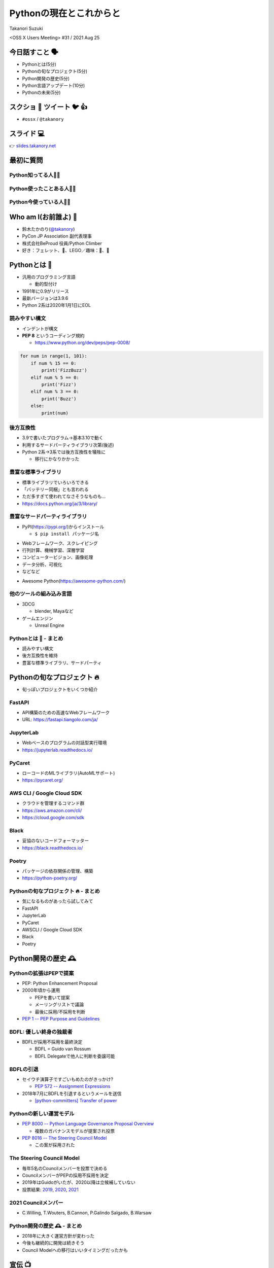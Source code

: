 ==========================
 Pythonの現在とこれからと
==========================

Takanori Suzuki

<OSS X Users Meeting> #31 / 2021 Aug 25

今日話すこと 🗣
===============
* Pythonとは(5分)
* Pythonの旬なプロジェクト(5分)
* Python開発の歴史(5分)
* Python言語アップデート(10分)
* Pythonの未来(5分)

スクショ 📸 ツイート 🐦 👍
==========================
* ``#ossx`` / ``@takanory``

スライド 💻
===========
👉 `slides.takanory.net <https://slides.takanory.net>`_

最初に質問
==========

Python知ってる人🙋‍♂️
---------------------

Python使ったことある人🙋‍♀️
---------------------------

Python今使っている人🙋‍♂️
-------------------------

Who am I(お前誰よ) 👤
=====================
* 鈴木たかのり(`@takanory <https://twitter.com/takanory>`_)
* PyCon JP Association 副代表理事
* 株式会社BeProud 役員/Python Climber
* 好き：フェレット、🍺、LEGO／趣味：🎺、🧗

.. image:: /assets/images/sokidan-square.jpg

Pythonとは 🐍
==============

.. revealjs-break::

* 汎用のプログラミング言語

  * 動的型付け
* 1991年に0.9がリリース
* 最新バージョンは3.9.6
* Python 2系は2020年1月1日にEOL

読みやすい構文
--------------
* インデントが構文
* **PEP 8** というコーディング規約

  * https://www.python.org/dev/peps/pep-0008/

.. code-block:: python

   for num in range(1, 101):
       if num % 15 == 0:
           print('FizzBuzz')
       elif num % 5 == 0:
           print('Fizz')
       elif num % 3 == 0:
           print('Buzz')
       else:
           print(num)

後方互換性
----------
* 3.9で書いたプログラム→基本3.10で動く
* 利用するサードパーティライブラリ次第(後述)
* Python 2系→3系では後方互換性を犠牲に

  * 移行にかなりかかった

豊富な標準ライブラリ
--------------------
* 標準ライブラリでいろいろできる
* 「バッテリー同梱」とも言われる
* ただ多すぎて使われてなさそうなものも...
* https://docs.python.org/ja/3/library/

豊富なサードパーティライブラリ
--------------------------------
* PyPI(https://pypi.org/)からインストール

  * ``$ pip install パッケージ名``

.. image:: images/pypi.png
   :width: 70%
   :alt: PyPI

.. revealjs-break::

* Webフレームワーク、スクレイピング
* 行列計算、機械学習、深層学習
* コンピュータービジョン、画像処理
* データ分析、可視化
* などなど

.. revealjs-break::

* Awesome Python(https://awesome-python.com/)

.. image:: images/awesome-python.png
   :width: 80%
   :alt: Awesome Python

他のツールの組み込み言語
------------------------
* 3DCG

  * blender, Mayaなど
* ゲームエンジン

  * Unreal Engine

Pythonとは 🐍 - まとめ
----------------------
* 読みやすい構文
* 後方互換性を維持
* 豊富な標準ライブラリ、サードパーティ

Pythonの旬なプロジェクト 🔥
===========================
* 旬っぽいプロジェクトをいくつか紹介

FastAPI
-------
* API構築のための高速なWebフレームワーク
* URL: https://fastapi.tiangolo.com/ja/

.. image:: images/fastapi.png
   :width: 70%

.. Pythonの標準である型ヒントに基づいてAPIを構築するための、モダンで、高速(高パフォーマンス)な、Web フレームワーク

JupyterLab
----------
* Webベースのプログラムの対話型実行環境
* https://jupyterlab.readthedocs.io/

.. image:: images/jupyterlab.png
   :width: 70%

PyCaret
-------
* ローコードのMLライブラリ(AutoMLサポート)
* https://pycaret.org/

.. image:: images/pycaret.png
   :width: 70%

AWS CLI / Google Cloud SDK
--------------------------
* クラウドを管理するコマンド群
* https://aws.amazon.com/cli/
* https://cloud.google.com/sdk

Black
-----
* 妥協のないコードフォーマッター
* https://black.readthedocs.io/

.. image:: images/black.png
   :width: 70%

Poetry
------
* パッケージの依存関係の管理、構築
* https://python-poetry.org/

.. image:: images/poetry.png
   :width: 65%

Pythonの旬なプロジェクト 🔥 - まとめ
------------------------------------
* 気になるものがあったら試してみて
* FastAPI
* JupyterLab
* PyCaret
* AWSCLI / Google Cloud SDK
* Black
* Poetry

Python開発の歴史 🕰
==================

Pythonの拡張はPEPで提案
-----------------------
* PEP: Python Enhancement Proposal
* 2000年頃から運用

  * PEPを書いて提案
  * メーリングリストで議論
  * 最後に採用/不採用を判断
* `PEP 1 -- PEP Purpose and Guidelines <https://www.python.org/dev/peps/pep-0001/>`_

BDFL: 優しい終身の独裁者
------------------------
* BDFLが採用不採用を最終決定

  * BDFL = Guido van Rossum
  * BDFL Delegateで他人に判断を委譲可能

BDFLの引退
----------
* セイウチ演算子ですごいもめたのがきっかけ?

  * `PEP 572 -- Assignment Expressions <https://www.python.org/dev/peps/pep-0572/>`_
* 2018年7月にBDFLを引退するというメールを送信

  * `[python-committers] Transfer of power <https://mail.python.org/pipermail/python-committers/2018-July/005664.html>`_

.. revealjs-break::

.. image:: images/transfer-of-power.png
   :width: 80%

Pythonの新しい運営モデル
------------------------
* `PEP 8000 -- Python Language Governance Proposal Overview <https://www.python.org/dev/peps/pep-8000/>`_

  * 複数のガバナンスモデルが提案され投票
* `PEP 8016 -- The Steering Council Model <https://www.python.org/dev/peps/pep-8016/>`_

  * この案が採用された

The Steering Council Model
--------------------------
* 毎年5名のCouncilメンバーを投票で決める
* CouncilメンバーがPEPの採用不採用を決定
* 2019年はGuidoがいたが、2020以降は立候補していない
* 投票結果: `2019 <https://www.python.org/dev/peps/pep-8100/>`_, `2020 <https://www.python.org/dev/peps/pep-8101/>`_, `2021 <https://www.python.org/dev/peps/pep-8102/>`_

2021 Councilメンバー
--------------------
* C.Willing, T.Wouters, B.Cannon, P.Galindo Salgado, B.Warsaw

.. image:: images/council.png
   :width: 80%

Python開発の歴史 🕰 - まとめ
---------------------------
* 2018年に大きく運営方針が変わった
* 今後も継続的に開発は続きそう
* Council Modelへの移行はいいタイミングだったかも

宣伝 📺
=======
* ここで休憩がてらコミュニティ活動の宣伝

PyCon JP
--------
* 国内最大のPythonイベント(`2021.pycon.jp <https://2021.pycon.jp/>`_)
* 2021年10月15日(金)、16日(土)

.. image:: images/pyconjp.png
   :width: 80%

PyCon JP TV
-----------
* Pythonについて月1ライブ配信(`tv.pycon.jp <https://tv.pycon.jp/>`_)
* 次回は2021年9月3日(金)

.. image:: images/pyconjptv.png
   :width: 70%

Python Boot Camp
----------------
* 日本中で開催する初心者向けチュートリアル
* https://www.pycon.jp/support/bootcamp.html

.. image:: images/pycamp.png
   :width: 80%

Python Charity Talks in Japan
-----------------------------
* 今回は地域コミュニティ祭り
* https://pyconjp.connpass.com/event/218154/
* 2021年9月11日(土)

.. image:: images/pycharity.png

宣伝ここまで
------------
* 興味があるものに参加してみてください

Python言語アップデート 🆕
============================

.. revealjs-break::

* 現在はPython 3.9.6
* 2021年10月に3.10.0がリリース予定
* 今後は年1回マイナーバージョンが上がる

  * `PEP 602 -- Annual Release Cycle for Python <https://www.python.org/dev/peps/pep-0602/>`_
* 3.N.0リリースから5年間サポート

最近の主な新機能
----------------
* 3.6: フォーマット済み文字列リテラル
* 3.7: データクラス
* 3.8: 代入式
* 3.9: 辞書の和集合演算子

3.6: フォーマット済み文字列リテラル
-----------------------------------
* f-stringともいう
* ``f'{式}や{式:書式}'``

.. code-block:: python

   >>> name = 'たかのり'
   >>> power = 530000
   >>> f'{name}の戦闘力は{power:,}'  # f-string
   'たかのりの戦闘力は530,000'
   >>> '{}の戦闘力は{:,}'.format(name, power)  # それ以前

* `What's New In Python 3.6 <https://docs.python.org/ja/3.9/whatsnew/3.6.html>`_
* `2.4.3. フォーマット済み文字列リテラル <https://docs.python.org/ja/3.9/reference/lexical_analysis.html#f-strings>`_  

3.7: データクラス
-----------------
* ``@dataclass`` デコレータで作れる

.. code-block:: python

   @dataclass
   class Point:
       x: float
       y: float
       z: float = 0.0

   p = Point(1.5, 2.5)
   print(p)  # "Point(x=1.5, y=2.5, z=0.0)"

* `What's New In Python 3.7 <https://docs.python.org/ja/3.9/whatsnew/3.7.html>`_
* `dataclasses --- データクラス <https://docs.python.org/ja/3.9/library/dataclasses.html#module-dataclasses>`_

3.8: 代入式
-----------
* ``:=`` 演算子: 変数に値を入れて、その値を返す
* 別名「セイウチ演算子」

.. code-block:: python

   name = 'じゅげむじゅげむごこうのすりきれ'
   if (n := len(name)) > 10:
       print(f"名前が長すぎます({n}文字)")

   # それ以前
   if (len(name)) > 10:
       print(f"名前が長すぎます({len(name)}文字)")
    
* `What's New In Python 3.8 <https://docs.python.org/ja/3.9/whatsnew/3.8.html>`_


3.9: 辞書の和集合演算子
-----------------------
* 辞書のマージ(``|``)と更新(``|=``)演算子

.. code-block:: python

   >>> x = {"key1": "v1/x", "key2": "v2/x"}
   >>> y = {"key2": "v2/y", "key3": "v3/y"}
   >>> x | y
   {'key1': 'v1/x', 'key2': 'v2/y', 'key3': 'v3/y'}
   >>> y | x
   {'key2': 'v2/x', 'key3': 'v3/y', 'key1': 'v1/x'}
   >>> 
   >>> {**x, **y}  # それ以前
   {'key1': 'v1/x', 'key2': 'v2/y', 'key3': 'v3/y'}

* `What's New In Python 3.9 <https://docs.python.org/ja/3.9/whatsnew/3.9.html>`_
  
型ヒント
--------
* 動的型付け言語だが型ヒントが付けられる

  * Python 3.5から導入
  * `PEP 484 -- Type Hints <https://www.python.org/dev/peps/pep-0484/>`_
* `mypy <http://mypy-lang.org/>`_ などのツールで静的チェック
* ヒントなので実行時は評価されない

.. code-block:: python

   def greeting(name: str) -> str:
       # name: str で引数nameの型が文字列
       # -> str で返り値が文字列
       return 'Hello ' + name

型ヒント - なにが嬉しいの?
--------------------------
* 型安全なプログラムになる

  * 大規模プロジェクトなどで有効
* APIドキュメントに型情報が入る
* エディターが型ヒントをもとに教えてくれる

.. image:: images/vscode.png
   :alt: VS Codeでの型ヒントの使用例
           
型ヒント - 発展中
-----------------
* 徐々に書き方が便利になってきている
* ``from __future__ import annotations`` で最新(3.10)の書き方ができる

.. code-block:: python  

   # Python 3.10からこう書ける
   def square(number: int | float) -> int | float:
       return number ** 2

   # それ以前
   from typing import Union

   def square(number: Union[int, float]) -> Union[int, float]:
       return number ** 2   

型ヒント - 参考資料
-------------------
* `Pythonではじめる今風な型プログラミング <https://speakerdeck.com/peacock0803sz/osc21do>`_

.. raw:: html

   <iframe width="560" height="315" src="https://www.youtube.com/embed/2sZ9U1iIscQ" title="YouTube video player" frameborder="0" allow="accelerometer; autoplay; clipboard-write; encrypted-media; gyroscope; picture-in-picture" allowfullscreen></iframe>

Python 3.10の主な新機能
-----------------------
* `What's New In Python 3.10 <https://docs.python.org/ja/3.10/whatsnew/3.10.html>`_

  * Better error messages
  * Structural Pattern Matching

Better error messages
---------------------
* エラーメッセージがわかりやすくなった

.. code-block:: python

   >>> if name = 'takanori':  # Python 3.9以前
     File "<stdin>", line 1
       if name = 'takanori':
               ^
   SyntaxError: invalid syntax

.. code-block:: python

   >>> if name = 'takanori':  # Python 3.10
     File "<stdin>", line 1
       if name = 'takanori':
          ^^^^^^^^^^^^^^^^^
   SyntaxError: invalid syntax. Maybe you meant '==' or ':=' instead of '='?

* もしかして '=' ではなく '==' や ':=' の意味では?

.. revealjs-break::

* IndentationErrorもわかりやすく

.. code-block:: python

   >>> for i in range(10):  # Python 3.9以前
   ... print(i)
     File "<stdin>", line 2
       print(i)
       ^
   IndentationError: expected an indented block
  
.. code-block:: python

   >>> for i in range(10):  # Python 3.10
   ... print(i)
     File "<stdin>", line 2
       print(i)
       ^
   IndentationError: expected an indented block after 'for' statement on line 1

* 1行目の 'for' 文のあとにインデントされたブロックが必要です

Structural Pattern Matching
---------------------------
* ``match`` 文と ``case`` 文でいずれかのパターンにマッチ

.. code-block:: python

   match subject:
       case <pattern_1>:
           <action_1>
       case <pattern_2>:
           <action_2>
       case <pattern_3>:
           <action_3>
       case _:
           <action_wildcard>

.. revealjs-break::

* シンプルなリテラルにマッチ

.. code-block:: python

   def http_error(status):
       match status:
           case 400:
               return "Bad request"
           case 401 | 403 | 404:  # or
               return "Not allowed"
           case 418:
               return "I'm a teapot"
           case _:  # ワイルドカード
               return "Something's wrong with the Internet"

.. revealjs-break::

* ``(x, y)`` のタプルの値でマッチ   

.. code-block:: python

   match point:
       case (0, 0):
           print("Origin")
       case (0, y):
           print(f"Y={y}")
       case (x, 0):
           print(f"X={x}")
       case (x, y):
           print(f"X={x}, Y={y}")
       case _:
           raise ValueError("Not a point")

Structural Pattern Matching - 参考情報
--------------------------------------
* `PEP 634 -- Specification <https://www.python.org/dev/peps/pep-0634/>`_
* `PEP 635 -- Motivation and Rationale <https://www.python.org/dev/peps/pep-0635/>`_
* `PEP 636 -- Tutorial <https://www.python.org/dev/peps/pep-0636/>`_
* `Python 3.10の新機能(その1） パターンマッチ <https://www.python.jp/news/wnpython310/index.html>`_  
* `PEP 634, 635, 636 を読んだよメモ <https://qiita.com/tk0miya/items/d9f816b14101ff83d5b7>`_
* `Pythonにmatch文がやってくる <https://qiita.com/ksato9700/items/3ce4c68c0d713874b693>`_  

Structural Pattern Matching - 参考情報
--------------------------------------
* ODC 2021 Online セミナープログラム

  * 2021年8月28日(土) 12:00 〜 12:45
  * `Language Update: Java&Python <https://event.ospn.jp/odc2021-online/session/431209>`_
* `PyCon JP 2021: 2日目のキーノートスピーカー <https://pyconjp.blogspot.com/2021/08/pycon-jp-2021-2-announcement-of-keynote.html>`_

  * 10月16日(土)のキーノート
  * Structural Pattern Matchingの中心人物

Python言語アップデート 🆕 - まとめ
----------------------------------
* 最近はあまり大きい変更はなかった
* Better error messagesで初心者に優しく
* Structural Pattern Matchingは注目の機能追加

Pythonの未来 🚀
===============

Python 4はいつ出るの?
---------------------
* 現在その計画はなく3.11, 3.12...と続く
* 3から4への移行は、2から3のようにはしない

.. raw:: html

   <blockquote class="twitter-tweet"><p lang="en" dir="ltr">Python 4 FAQ.<br>1. The version after 3.9 is 3.10; in fact it already exists (in github master).<br>2. If there ever is a version 4, the transition from 3 to 4 will be more like that from 1 to 2 rather than 2 to 3.</p>&mdash; Guido van Rossum (@gvanrossum) <a href="https://twitter.com/gvanrossum/status/1306082472443084801?ref_src=twsrc%5Etfw">September 16, 2020</a></blockquote> <script async src="https://platform.twitter.com/widgets.js" charset="utf-8"></script>

Pythonの高速化
--------------
* PyCon US 2021のLanuguage Summitでの発表
* Making CPython faster, Guido van Rossum
* 発表資料: `FasterCPythonDark.pdf <https://raw.githubusercontent.com/faster-cpython/ideas/main/FasterCPythonDark.pdf>`_
* Blog記事: `The 2021 Python Language Summit: Making CPython Faster <https://pyfound.blogspot.com/2021/05/the-2021-python-language-summit-making.html>`_  

The "Shannon Plan"
------------------
* https://github.com/markshannon/faster-cpython
* 4年で5倍の高速化(1年で1.5倍)
* 資金調達を検討中

Microsoftのサポート
-------------------
* Guido氏はDropboxを去って引退

  * `Thank you, Guido | Dropbox Blog <https://blog.dropbox.com/topics/company/thank-you--guido>`_
* しかしコロナで家にいるのがつまらない
* Microsoftに応募して採用された
* 自由にプロジェクトが選べる  
* Pythonの高速化を進める

faster-cpythonリポジトリ
------------------------
* https://github.com/faster-cpython/cpython
* https://github.com/faster-cpython/ideas
* https://github.com/faster-cpython/tools

Pythonの未来 🚀 - まとめ
------------------------
* Python 3系がしばらく続きそう
* Pythonの高速化に注目  

まとめ
======
* Pythonリリースから30年ほど経過
* 色々あったが運営の体制は維持されている
* 現在も少しずつ改良されている
* 今後は高速化にも期待

Thank you 🙏
============

.. code-block:: python

   >>> import __hello__
   Hello world!

